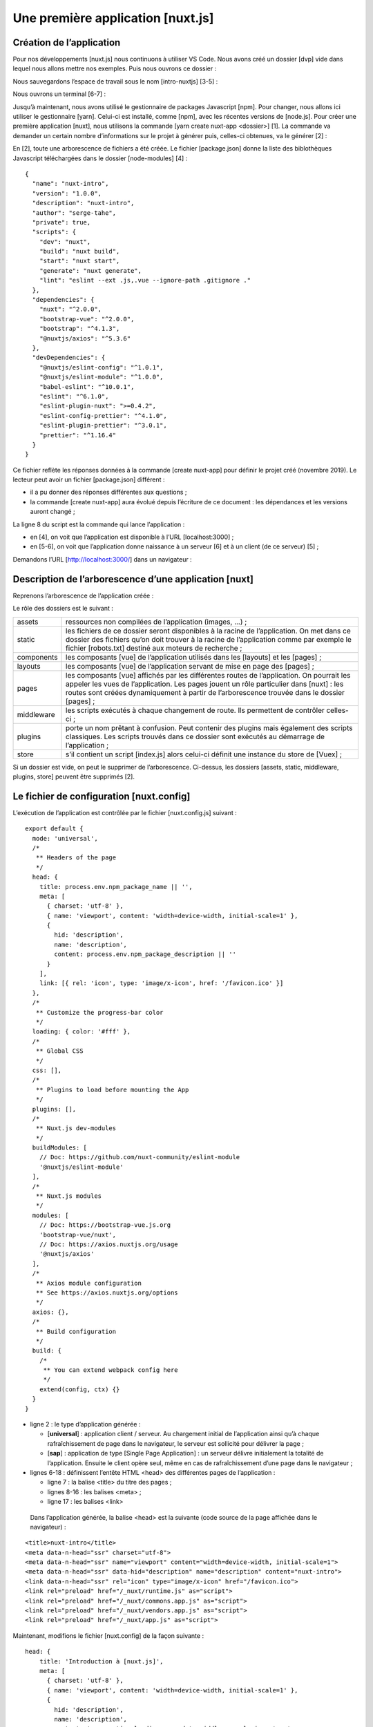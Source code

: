 Une première application [nuxt.js]
==================================

Création de l’application
-------------------------

Pour nos développements [nuxt.js] nous continuons à utiliser VS Code.
Nous avons créé un dossier [dvp] vide dans lequel nous allons mettre nos
exemples. Puis nous ouvrons ce dossier :

|image0|

Nous sauvegardons l’espace de travail sous le nom [intro-nuxtjs] [3-5] :

|image1|

Nous ouvrons un terminal [6-7] :

|image2|

Jusqu’à maintenant, nous avons utilisé le gestionnaire de packages
Javascript [npm]. Pour changer, nous allons ici utiliser le gestionnaire
[yarn]. Celui-ci est installé, comme [npm], avec les récentes versions
de [node.js]. Pour créer une première application [nuxt], nous utilisons
la commande [yarn create nuxt-app <dossier>] [1]. La commande va
demander un certain nombre d’informations sur le projet à générer puis,
celles-ci obtenues, va le générer [2] :

|image3|

En [2], toute une arborescence de fichiers a été créée. Le fichier
[package.json] donne la liste des biblothèques Javascript téléchargées
dans le dossier [node-modules] [4] :

::

   {
     "name": "nuxt-intro",
     "version": "1.0.0",
     "description": "nuxt-intro",
     "author": "serge-tahe",
     "private": true,
     "scripts": {
       "dev": "nuxt",
       "build": "nuxt build",
       "start": "nuxt start",
       "generate": "nuxt generate",
       "lint": "eslint --ext .js,.vue --ignore-path .gitignore ."
     },
     "dependencies": {
       "nuxt": "^2.0.0",
       "bootstrap-vue": "^2.0.0",
       "bootstrap": "^4.1.3",
       "@nuxtjs/axios": "^5.3.6"
     },
     "devDependencies": {
       "@nuxtjs/eslint-config": "^1.0.1",
       "@nuxtjs/eslint-module": "^1.0.0",
       "babel-eslint": "^10.0.1",
       "eslint": "^6.1.0",
       "eslint-plugin-nuxt": ">=0.4.2",
       "eslint-config-prettier": "^4.1.0",
       "eslint-plugin-prettier": "^3.0.1",
       "prettier": "^1.16.4"
     }
   }

Ce fichier reflète les réponses données à la commande [create nuxt-app]
pour définir le projet créé (novembre 2019). Le lecteur peut avoir un
fichier [package.json] différent :

-  il a pu donner des réponses différentes aux questions ;

-  la commande [create nuxt-app] aura évolué depuis l’écriture de ce
   document : les dépendances et les versions auront changé ;

La ligne 8 du script est la commande qui lance l’application :

|image4|

-  en [4], on voit que l’application est disponible à l’URL
   [localhost:3000] ;

-  en [5-6], on voit que l’application donne naissance à un serveur [6]
   et à un client (de ce serveur) [5] ;

Demandons l’URL [http://localhost:3000/] dans un navigateur :

|image5|

Description de l’arborescence d’une application [nuxt]
------------------------------------------------------

Reprenons l’arborescence de l’application créée :

|image6|

Le rôle des dossiers est le suivant :

+------------+--------------------------------------------------------+
| assets     | ressources non compilées de l’application (images,     |
|            | ...) ;                                                 |
+------------+--------------------------------------------------------+
| static     | les fichiers de ce dossier seront disponibles à la     |
|            | racine de l’application. On met dans ce dossier des    |
|            | fichiers qu’on doit trouver à la racine de             |
|            | l’application comme par exemple le fichier             |
|            | [robots.txt] destiné aux moteurs de recherche ;        |
+------------+--------------------------------------------------------+
| components | les composants [vue] de l’application utilisés dans    |
|            | les [layouts] et les [pages] ;                         |
+------------+--------------------------------------------------------+
| layouts    | les composants [vue] de l’application servant de mise  |
|            | en page des [pages] ;                                  |
+------------+--------------------------------------------------------+
| pages      | les composants [vue] affichés par les différentes      |
|            | routes de l’application. On pourrait les appeler les   |
|            | vues de l’application. Les pages jouent un rôle        |
|            | particulier dans [nuxt] : les routes sont créées       |
|            | dynamiquement à partir de l’arborescence trouvée dans  |
|            | le dossier [pages] ;                                   |
+------------+--------------------------------------------------------+
| middleware | les scripts exécutés à chaque changement de route. Ils |
|            | permettent de contrôler celles-ci ;                    |
+------------+--------------------------------------------------------+
| plugins    | porte un nom prêtant à confusion. Peut contenir des    |
|            | plugins mais également des scripts classiques. Les     |
|            | scripts trouvés dans ce dossier sont exécutés au       |
|            | démarrage de l’application ;                           |
+------------+--------------------------------------------------------+
| store      | s’il contient un script [index.js] alors celui-ci      |
|            | définit une instance du store de [Vuex] ;              |
+------------+--------------------------------------------------------+

Si un dossier est vide, on peut le supprimer de l’arborescence.
Ci-dessus, les dossiers [assets, static, middleware, plugins, store]
peuvent être supprimés [2].

Le fichier de configuration [nuxt.config]
-----------------------------------------

L’exécution de l’application est contrôlée par le fichier
[nuxt.config.js] suivant :

::

   export default {
     mode: 'universal',
     /*
      ** Headers of the page
      */
     head: {
       title: process.env.npm_package_name || '',
       meta: [
         { charset: 'utf-8' },
         { name: 'viewport', content: 'width=device-width, initial-scale=1' },
         {
           hid: 'description',
           name: 'description',
           content: process.env.npm_package_description || ''
         }
       ],
       link: [{ rel: 'icon', type: 'image/x-icon', href: '/favicon.ico' }]
     },
     /*
      ** Customize the progress-bar color
      */
     loading: { color: '#fff' },
     /*
      ** Global CSS
      */
     css: [],
     /*
      ** Plugins to load before mounting the App
      */
     plugins: [],
     /*
      ** Nuxt.js dev-modules
      */
     buildModules: [
       // Doc: https://github.com/nuxt-community/eslint-module
       '@nuxtjs/eslint-module'
     ],
     /*
      ** Nuxt.js modules
      */
     modules: [
       // Doc: https://bootstrap-vue.js.org
       'bootstrap-vue/nuxt',
       // Doc: https://axios.nuxtjs.org/usage
       '@nuxtjs/axios'
     ],
     /*
      ** Axios module configuration
      ** See https://axios.nuxtjs.org/options
      */
     axios: {},
     /*
      ** Build configuration
      */
     build: {
       /*
        ** You can extend webpack config here
        */
       extend(config, ctx) {}
     }
   }

-  ligne 2 : le type d’application générée :

   -  [**universal**] : application client / serveur. Au chargement
      initial de l’application ainsi qu’à chaque rafraîchissement de
      page dans le navigateur, le serveur est sollicité pour délivrer la
      page ;

   -  [**sap**] : application de type [Single Page Application] : un
      serveur délivre initialement la totalité de l’application. Ensuite
      le client opère seul, même en cas de rafraîchissement d’une page
      dans le navigateur ;

-  lignes 6-18 : définissent l’entête HTML <head> des différentes pages
   de l’application :

   -  ligne 7 : la balise <title> du titre des pages ;

   -  lignes 8-16 : les balises <meta> ;

   -  ligne 17 : les balises <link>

..

   Dans l’application générée, la balise <head> est la suivante (code
   source de la page affichée dans le navigateur) :

::

   <title>nuxt-intro</title>
   <meta data-n-head="ssr" charset="utf-8">
   <meta data-n-head="ssr" name="viewport" content="width=device-width, initial-scale=1">
   <meta data-n-head="ssr" data-hid="description" name="description" content="nuxt-intro">
   <link data-n-head="ssr" rel="icon" type="image/x-icon" href="/favicon.ico">
   <link rel="preload" href="/_nuxt/runtime.js" as="script">
   <link rel="preload" href="/_nuxt/commons.app.js" as="script">
   <link rel="preload" href="/_nuxt/vendors.app.js" as="script">
   <link rel="preload" href="/_nuxt/app.js" as="script">

Maintenant, modifions le fichier [nuxt.config] de la façon suivante :

::

   head: {
       title: 'Introduction à [nuxt.js]',
       meta: [
         { charset: 'utf-8' },
         { name: 'viewport', content: 'width=device-width, initial-scale=1' },
         {
           hid: 'description',
           name: 'description',
           content: 'ssr routing loading asyncdata middleware plugins store'
         }
       ],
       link: [{ rel: 'icon', type: 'image/x-icon', href: '/favicon.ico' }]
   },

Lorsque nous réexécutons l’application, la balise <head> est devenue la
suivante (code source de la page affichée dans le navigateur) :

::

     <head >
       <title>Introduction à [nuxt.js]</title>
       <meta data-n-head="ssr" charset="utf-8">
       <meta data-n-head="ssr" name="viewport" content="width=device-width, initial-scale=1">
       <meta data-n-head="ssr" data-hid="description" name="description" content="ssr routing loading asyncdata middleware plugins store">
       <link data-n-head="ssr" rel="icon" type="image/x-icon" href="/favicon.ico">
       <link rel="preload" href="/_nuxt/runtime.js" as="script">
       <link rel="preload" href="/_nuxt/commons.app.js" as="script">
       <link rel="preload" href="/_nuxt/vendors.app.js" as="script">
   <link rel="preload" href="/_nuxt/app.js" as="script">

Revenons au fichier [nuxt.config] :

::

   export default {
     mode: 'universal',
     /*
      ** Headers of the page
      */
     head: {
       ...
     },
     /*
      ** Customize the progress-bar color
      */
     loading: { color: '#fff' },
     /*
      ** Global CSS
      */
     css: [],
     /*
      ** Plugins to load before mounting the App
      */
     plugins: [],
     /*
      ** Nuxt.js dev-modules
      */
     buildModules: [
       // Doc: https://github.com/nuxt-community/eslint-module
       '@nuxtjs/eslint-module'
     ],
     /*
      ** Nuxt.js modules
      */
     modules: [
       // Doc: https://bootstrap-vue.js.org
       'bootstrap-vue/nuxt',
       // Doc: https://axios.nuxtjs.org/usage
       '@nuxtjs/axios'
     ],
     /*
      ** Axios module configuration
      ** See https://axios.nuxtjs.org/options
      */
     axios: {},
     /*
      ** Build configuration
      */
     build: {
       /*
        ** You can extend webpack config here
        */
       extend(config, ctx) {}
     }
   }

-  ligne 12 : entre chaque route du client [nuxt], une barre de
   chargement (loading) apparaît si le changement de route prend un peu
   de temps. La propriété [loading] permet de paramétrer cette barre de
   chargement, ici la couleur de la barre ;

-  ligne 16 : les fichiers [css] globaux. Ils seront automatiquement
   inclus dans toutes les pages de l’application ;

-  lignes 24-27 : les modules Javascript nécessaires à la compilation
   (build) de l’application ;

-  lignes 31-36 : les modules Javascript utilisés par l’application ;

-  ligne 41 : paramétrage de la bibliothèque [axios] lorsque celle-ci a
   été sélectionnée par l’utilisateur pour les dialogues HTTP avec des
   serveurs tiers ;

-  lignes 45-50 : paramétrage de la compilation (build) du projet ;

On peut ajouter d’autres clés au fichier de configuration. On peut
notamment paramétrer le port de service (3000 par défaut) et la racine
du projet (par défaut, le dossier racine du projet). C’est ce que nlous
faisons maintenant en ajoutant les clés suivantes :

::

   // répertoire du code source
     srcDir: '.',
     router: {
       // URL racine des pages de l’application
       base: '/nuxt-intro/'
     },
     // serveur
     server: {
       // port de service - par défaut 3000
       port: 81,
       // adresses réseau écoutées - par défaut localhost=127.0.0.1
       host: '0.0.0.0'
     }

-  ligne 2 : où trouver le code source du projet. On le trouve ici dans
   le dossier courant, ç-à-d au même niveau que le fichier
   [nuxt.config.js]. C’est la valeur par défaut ;

-  lignes 8-13 : configurent le serveur (il ne faut pas oublier qu’une
   application [nuxt] de type [universal] est installée à la fois sur un
   serveur et un navigateur client de ce serveur) ;

-  ligne 10 : les pages de l’application seront délivrées sur le port 81
   du serveur ;

-  ligne 12 : par défaut [localhost] (adresse réseau 127.0.0.1). Une
   machine peut avoir plusieurs adresses réseau si elle appartient à
   plusieurs réseaux. L’adresse 0.0.0.0 indique que le serveur web
   écoute toutes les adresses réseau de la machine ;

-  lignes 3-6 : configurent le routeur de l’applicatio [nuxt] ;

-  ligne 5 : les pages de l’application seront disponibles à l’URL
   [http://localhost:81/nuxt-intro/];

Ajoutons ces lignes au fichier [nuxt.config.js] puis exécutons le projet
(script npm dev). Le résultat est le suivant :

|image7|

-  en [1], l’adresse de la machine sur un réseau public ;

-  en [2], le port de service ;

-  en [3], l’URL racine de l’application ;

   1. .. rubric:: Le dossier [layouts]
         :name: le-dossier-layouts

|image8|

Le dossier [layouts] est destiné aux composants de mise en page. Par
défaut, c’est le composant nommé [default.vue] qui est utilisé. Dans ce
projet, celui-ci est le suivant :

::

   <template>
     <div>
       <nuxt />
     </div>
   </template>

   <style>
   html {
     font-family: 'Source Sans Pro', -apple-system, BlinkMacSystemFont, 'Segoe UI',
       Roboto, 'Helvetica Neue', Arial, sans-serif;
     font-size: 16px;
     word-spacing: 1px;
     -ms-text-size-adjust: 100%;
     -webkit-text-size-adjust: 100%;
     -moz-osx-font-smoothing: grayscale;
     -webkit-font-smoothing: antialiased;
     box-sizing: border-box;
   }

   *,
   *:before,
   *:after {
     box-sizing: border-box;
     margin: 0;
   }

   .button--green {
     display: inline-block;
     border-radius: 4px;
     border: 1px solid #3b8070;
     color: #3b8070;
     text-decoration: none;
     padding: 10px 30px;
   }

   .button--green:hover {
     color: #fff;
     background-color: #3b8070;
   }

   .button--grey {
     display: inline-block;
     border-radius: 4px;
     border: 1px solid #35495e;
     color: #35495e;
     text-decoration: none;
     padding: 10px 30px;
     margin-left: 15px;
   }

   .button--grey:hover {
     color: #fff;
     background-color: #35495e;
   }
   </style>

**Commentaires**

-  lignes 1-5 : le [template] du composant ;

-  ligne 3 : la balise <**nuxt** /> désigne la page courante du
   routage ;

-  lignes 7-55 : le style embarqué par le composant de mise en page.
   Comme celui-ci contient la page courante du routage, ce style va
   s’appliquer à toutes les pages routées de l’application ;

On voit que le but premier de la page [default.vue] est ici d’appliquer
un style aux pages routées.

Le dossier [pages]
------------------

|image9|

Le dossier [pages] contient les vues routées, celles que voit
l’utilisateur. La page [index.vue] est la page d’accueil de
l’application. Avec [nuxt.js], il n’y a pas de fichier de routage. Les
routes sont déterminées à partir de la structure du dossier [pages]. Ici
la présence d’un fichier [index.vue] va automatiquement crééer une route
appelée [index] et de chemin [/index] ramené à [/] puisqu’il s’agit de
la page d’accueil. Ainsi la route suivante est créée :

::

   		{ name : ‘index’, path : ‘/’}

Le fichier [index.vue] est ici le suivant :

::

   <template>
     <div class="container">
       <div>
         <logo />
         <h1 class="title">
           nuxt-intro
         </h1>
         <h2 class="subtitle">
           nuxt-intro
         </h2>
         <div class="links">
           <a href="https://nuxtjs.org/" target="_blank" class="button--green">
             Documentation
           </a>
           <a
             href="https://github.com/nuxt/nuxt.js"
             target="_blank"
             class="button--grey"
           >
             GitHub
           </a>
         </div>
       </div>
     </div>
   </template>

   <script>
   import Logo from '~/components/Logo.vue'

   export default {
     components: {
       Logo
     }
   }
   </script>

   <style>
   .container {
     margin: 0 auto;
     min-height: 100vh;
     display: flex;
     justify-content: center;
     align-items: center;
     text-align: center;
   }

   .title {
     font-family: 'Quicksand', 'Source Sans Pro', -apple-system, BlinkMacSystemFont,
       'Segoe UI', Roboto, 'Helvetica Neue', Arial, sans-serif;
     display: block;
     font-weight: 300;
     font-size: 100px;
     color: #35495e;
     letter-spacing: 1px;
   }

   .subtitle {
     font-weight: 300;
     font-size: 42px;
     color: #526488;
     word-spacing: 5px;
     padding-bottom: 15px;
   }

   .links {
     padding-top: 15px;
   }
   </style>

Le [template] des lignes 1-25 affichent la vue suivante :

|image10|

L’image [1] est générée par la ligne 4 du [template]. On voit donc que
la page utilise un composant appelé [logo]. Celui-ci est défini aux
lignes 27-35 du script de la page. Ligne 28, la notation [~] désigne la
racine du projet.

Le composant [Logo]
-------------------

|image11|

Le composant [Logo.vue] est le suivant :

::

   <template>
     <div class="VueToNuxtLogo">
       <div class="Triangle Triangle--two" />
       <div class="Triangle Triangle--one" />
       <div class="Triangle Triangle--three" />
       <div class="Triangle Triangle--four" />
     </div>
   </template>

   <style>
   .VueToNuxtLogo {
     display: inline-block;
     animation: turn 2s linear forwards 1s;
     transform: rotateX(180deg);
     position: relative;
     overflow: hidden;
     height: 180px;
     width: 245px;
   }

   .Triangle {
     position: absolute;
     top: 0;
     left: 0;
     width: 0;
     height: 0;
   }

   .Triangle--one {
     border-left: 105px solid transparent;
     border-right: 105px solid transparent;
     border-bottom: 180px solid #41b883;
   }

   .Triangle--two {
     top: 30px;
     left: 35px;
     animation: goright 0.5s linear forwards 3.5s;
     border-left: 87.5px solid transparent;
     border-right: 87.5px solid transparent;
     border-bottom: 150px solid #3b8070;
   }

   .Triangle--three {
     top: 60px;
     left: 35px;
     animation: goright 0.5s linear forwards 3.5s;
     border-left: 70px solid transparent;
     border-right: 70px solid transparent;
     border-bottom: 120px solid #35495e;
   }

   .Triangle--four {
     top: 120px;
     left: 70px;
     animation: godown 0.5s linear forwards 3s;
     border-left: 35px solid transparent;
     border-right: 35px solid transparent;
     border-bottom: 60px solid #fff;
   }

   @keyframes turn {
     100% {
       transform: rotateX(0deg);
     }
   }

   @keyframes godown {
     100% {
       top: 180px;
     }
   }

   @keyframes goright {
     100% {
       left: 70px;
     }
   }
   </style>

Ce composant est essentiellement constitué de styles et d’animations
pour créer une image animée.

Vue DevTools
------------

[Vue DevTools] est l’extension de navigateur qui permet d’inspecter les
objets [nuxt.js] et [vue.js] dans le navigateur. Nous l’avons déjà
utilisée dans le chapitre sur [vue.js]. Examinons ce que cet outil
trouve lorsque la page d’accueil de notre application est affichée :

|image12|

-  en [1], le composant [PagesIndex] désigne la page [pages/index.vue] ;

-  on voit en [2] que ce composant a une propriété [$route] qui est la
   route qui a amené à la page [index] ;

Comme simple exercice, affichons cette route dans la console.

Modification de la page d’accueil
---------------------------------

Nous allons modifier le fichier [index.vue]. Dans notre installation du
projet, nous avons installé deux dépendances :

-  [eslint] : qui vérifie la syntaxe des fichiers Javascript et des
   composants Vue. Si l’extension [ESLint] de VSCode a été installée,
   cette syntaxe est vérifiée lors de la frappe des textes et les
   erreurs sont immédiatement signalées ;

-  [prettier] : qui formate les codes Javascript d’une façon standard ;

Ces dépendances sont inscrites dans le fichier [package.json] :

::

   "devDependencies": {
       "@nuxtjs/eslint-config": "^1.0.1",
       "@nuxtjs/eslint-module": "^1.0.0",
       "babel-eslint": "^10.0.1",
       "eslint": "^6.1.0",
       "eslint-config-prettier": "^4.1.0",
       "eslint-plugin-nuxt": ">=0.4.2",
       "eslint-plugin-prettier": "^3.0.1",
       "prettier": "^1.16.4"
   }

J’ai pu remarquer (nov 2019) qu’avec l’installation faite par la
commande [yarn create nuxt-app], les outils [eslint, prettier] ne
fonctionnent pas lors de la frappe des textes. Les erreurs ne sont
signalées qu’à la compilation. Après quelques recherches, j’ai trouvé
une configuration qui marche :

|image13|

On installe à la racine du projet, un dossier [.vscode] avec dedans le
fichier [settings.json] suivant :

::

   {
     "eslint.validate": [
       {
         "language": "vue",
         "autoFix": true
       },
       {
         "language": "javascript",
         "autoFix": true
       }
     ],
     "eslint.autoFixOnSave": true,
     "editor.formatOnSave": false
   }

-  lignes 2-11 : indiquent que lorsque [eslint] valide les fichiers .vue
   et .js il doit corriger les erreurs qu’il peut corriger ;

-  ligne 12 : lorsqu’un fichier est sauvegardé, [eslint] doit corriger
   les erreurs qu’il peut corriger ;

-  ligne 13 : inhibe le formatage fait par défaut dans VSCode lors d’une
   sauvegarde. C’est [prettier] qui le fera ;

Avec cette configuration :

-  les erreurs de syntaxe ou de formatage sont signalées dès la frappe
   des textes ;

-  les erreurs de formatage sont automatiquement corrigées lors de la
   sauvegarde du fichier ;

La bibliothèque [prettier] est configurée par le fichier [.prettierrc] :

|image14|

Ce fichier est par défaut le suivant :

::

   {
     "semi": false,
     "arrowParens": "always",
     "singleQuote": true
   }

-  ligne 1 : pas de ; à la fin des instructions ;

-  ligne 2 : si une fonction ‘flèche’ (arrow) a un unique paramètre,
   celui-ci est entouré de parenthèses ;

-  ligne 3 : les chaînes de caractères sont entourées d’apostrophes (pas
   de guillemets) ;

Nous ajoutons les deux règles suivantes :

::

   {
     "semi": false,
     "arrowParens": "always",
     "singleQuote": true,
     "printWidth": 120,
     "endOfLine": "auto"
   }

-  ligne 5 : la ligne de code peut faire jusqu’à 120 caractères ;

-  ligne 6 : la marque de fin de ligne peut être indifféremment CRLF
   (windows) ou LF (unix) ;

Enfin, le fichier [package.json] est modifié de la façon suivante :

::

   "scripts": {
       "dev": "nuxt",
       "build": "nuxt build",
       "start": "nuxt start",
       "generate": "nuxt generate",
       "lint": "eslint --ext .js,.vue --ignore-path .gitignore .",
       "lintfix": "eslint --fix --ext .js,.vue --ignore-path .gitignore ."
   },

-  ligne 7 : nous ajoutons la commande [lintfix] qui est identique à la
   commande [lint] de la ligne 6 si ce n’est qu’elle a en plus le
   paramètre [--fix]. La commande [lint] vérifie la syntaxe et le format
   de tous les fichiers du projet et signale toute erreur. [lintfix]
   fera la même chose si ce n’est que les problèmes de formatage qui
   peuvent être corrigés le seront automatiquement. [lintfix] sera la
   commande à utiliser si la compilation échoue à cause de problèmes de
   formatage de fichiers ;

Ceci fait, nous modifions le fichier [index.vue] de la façon suivante :

|image15|

::

   <script>
   /* eslint-disable no-console */
   import Logo from '~/components/Logo.vue'

   export default {
     components: {
       Logo
     },
     // cycle de vie
     created() {
       console.log('created, route=', this.$route)
     }
   }
   </script>

-  lignes 10-12 : on ajoute la fonction [created] qui est
   automatiquement exécutée lorsque le composant a été créé ;

-  ligne 11 : on affiche la route courante ;

-  ligne 2 : un commentaire destiné à [eslint]. Sans ce commentaire,
   [eslint] signale une erreur ligne 11 : il ne veut pas d’instructions
   [console] dans les fonctions du cycle de vie. [eslint] est
   configurable. Nous allons garder sa configuration par défaut et nous
   utiliserons des commentaires tels que celui de la ligne 2 pour
   désactiver une règle précise de [eslint]. Nous utiliserons deux types
   de commentaires :

   -  /\* désactivation règle [eslint] \*/ : désactivation d’une règle
      pour tout le fichier ;

   -  // désactivation règle [eslint] : désactivation d’une règle pour
      la ligne qui suit ;

Lors de la frappe, les erreurs sont signalées et une fonction [Quick
Fix] disponible :

|image16|

On exécute le projet :

|image17|

-  en [1], l’onglet [Vue] des outils de développement du navigateur
   (F12) ;

-  en [2] et [3], l’affichage de la route ;

Pourquoi deux affichages et non un seul ?

Une application [nuxt] se décompose de deux éléments, un serveur et un
client :

1. le serveur fournit les pages de l’application au démarrage de
   celle-ci et puis à chaque fois qu’une page est rafraîchie dans le
   navigateur (F5) ou bien que l’utilisateur tape une URL de
   l’application à la main ;

2. chaque page fournie par le navigateur contient la page demandée ainsi
   que le code Javascript de toute l’application qui est ensuite
   exécutée sur le navigateur. C’est le client. Tant qu’il n’y a pas
   rafraîchissement de page sur le navigateur, l’application fonctionne
   comme une application Vue classique en mode [sap] (Single Page
   Application). Dès que l’utilisateur provoque manuellement un
   rafraîchissement de page, celle-ci est demandée au serveur et on
   retourne à la phase 1 précédente.

Ce qu’il faut comprendre, c’est que ce sont les **mêmes pages** du
dossier [pages] qui sont fournies par le serveur ou le client. Pour
cette raison, les concepteurs de [nuxt] appellent ce type de pages, des
pages **isomorphiques**. Les mêmes pages [.vue] peuvent être
interprétées à la fois par le client et le serveur. Prenons l’exemple de
la page [index] :

::

   <template>
     <div class="container">
       <div>
         <logo />
         <h1 class="title">
           nuxt-intro
         </h1>
         <h2 class="subtitle">
           nuxt-intro
         </h2>
         <div class="links">
           <a href="https://nuxtjs.org/" target="_blank" class="button--green">
             Documentation
           </a>
           <a
             href="https://github.com/nuxt/nuxt.js"
             target="_blank"
             class="button--grey"
           >
             GitHub
           </a>
         </div>
       </div>
     </div>
   </template>

   <script>
   /* eslint-disable no-console */
   import Logo from '~/components/Logo.vue'

   export default {
     components: {
       Logo
     },
     // cycle de vie
     created() {
       console.log('created, route=', this.$route)
     }
   }
   </script>

Comme c’est la page d’accueil, au démarrage de l’application elle est
servie par le serveur. La page sur le serveur a également un cycle de
vie, le même que celle d’une page [Vue] classique sauf pour les
fonctions [beforeMount, monted] qui n’existent pas côté serveur. La
fonction [created] est elle exécutée ce qui explique le 1\ :sup:`er`
log. Cela signifie au passage que le serveur est capable d’exécuter des
scripts Javascript. Ici et en général, ce serveur est un serveur
[node.js]. Une fois la page créée sur le serveur, elle arrive sur le
navigateur où elle subit de nouveau le cycle de vie. La fonction
[created] est exécutée une seconde fois, ce qui donne le 2ième log.

L’architecture d’une application [nuxt] pourrait être la suivante :

|image18|

-  [1] : le navigateur qui héberge l’application [nuxt] lorsque celle-ci
   a été chargée sur le navigateur. C’est ce qu’on a appelé le client
   [nuxt] ;

-  [3] : le serveur qui héberge initialement l’application [nuxt].
   Celle-ci est chargée sur le navigateur [1] au démarrage de
   l’application et à chaque fois que l’utilisateur rafraîchit la page
   courante du navigateur ou tape à la main une URL de l’application.
   C’est là que se situe la différence de fonctionnement avec une
   application Vue classique. Avec celle-ci, une fois chargée sur le
   navigateur, le serveur n’était plus jamais sollicité par la suite.
   Une autre différence importante qu’on n’a pas pu voir pour l’instant
   est que le serveur d’une application Vue est un serveur statique,
   incapable d’interpréter les pages [.vue], alors que celui d’une
   application Nuxt de type [universal] est un serveur Javascript. Avant
   d’envoyer une page au navigateur, le serveur peut exécuter des
   scripts et aller par exemple chercher des données sur le serveur
   [2] ;

-  [2] : est le serveur qui fournit des données soit au client [nuxt]
   [1], soit au serveur [nuxt] [3] ;

On peut dans le schéma ci-dessus distinguer trois sous-systèmes client /
serveur :

-  [1, 3] : héberge l’application [nuxt]. [3] la fournit au démarrage de
   l’application avec la page d’accueil et à chaque fois que
   l’utilisateur demande une page manuellement. [1] héberge
   l’application [nuxt] reçue de [3] qui fonctionne alos en mode [SAP]
   tant que les pages ne sont pas demandées manuellement à [3] ;

-  [1, 2] : en mode [SAP], le client [nuxt] récupère des données
   externes auprès d’un ou plusieurs serveurs ;

-  [3, 2] : lors de la génération de la page demandée par l’utilisateur,
   le serveur [3] peut lui aussi récupérer des données externes auprès
   d’un ou plusieurs serveurs ;

C’est donc le serveur [3] qui distingue une application [nuxt] d’une
application [vue]. Ce serveur est sollicité à chaque fois que
l’utilisateur demande une page manuellement. Il traite les mêmes pages
[.vue] que le client [vue] [1]. C’est un serveur Javascript capable
d’exécuter les scripts présents dans la page. Cela peut modifier par
exemple la façon de générer la page d’accueil avec des données
externes : là où une application [vue] obtient celles-ci forcément à
partir du client [1], ici elles peuvent être obtenues par le serveur [3]
avant que la page ne soit envoyée au client. La page d’accueil devient
ainsi signifiante et peut contribuer à améliorer le SEO de
l’application.

**Note** : en mode développement les trois entités [1, 2, 3] sont
souvent sur la même machine. Ce sera le cas ici pour tous nos exemples.

Déplacement du code source de l’application dans un dossier séparé
------------------------------------------------------------------

Par la suite, nous allons créer diverses applications [nuxt] dans le
même dossier [dvp]. En effet, le dossier des dépendances [node_modules]
généré pour chaque projet [nuxt] peut faire plusieurs centaines de
méga-octets. On va créer divers dossiers [nuxt-00, nuxt-01, ...] dans le
dossier [dvp] pour contenir le code source des exemples à tester. Puis
nous utiliserons le fichier de configuration [nuxt-config.js] pour
indiquer où se trouve le code source du projet [dvp] qui restera
l’unique projet [nuxt] de ce tutoriel.

Nous déplaçons le code source de l’application générée initialement par
la commande [yarn create nuxt-app] dans un dossier [nuxt-00] :

|image19|

-  en [2], on a déplacé les dossiers [components, layouts, pages] dans
   un dossier [nuxt-00] ;

-  en [3], il nous faut modifier le fichier [nuxt.config.js] ;

Nous modifions le le fichier [nuxt.config.js] de la façon suivante :

::

   export default {
     mode: 'universal',
     /*
      ** Headers of the page
      */
     ...
     /*
      ** Build configuration
      */
     build: {
       /*
        ** You can extend webpack config here
        */
       extend(config, ctx) {}
     },
     // répertoire du code source
     srcDir: 'nuxt-00',
     // routeur
     router: {
       // racine des URL de l'application
       base: '/nuxt-00/'
     },
     // serveur
     server: {
       // port de service, 3000 par défaut
       port: 81,
       // adresses réseau écoutées, par défaut localhost : 127.0.0.1
       // 0.0.0.0 = toutes les adresses réseau de la machine
       host: '0.0.0.0'
     }
   }

Le fichier est modifié en deux points :

-  ligne 17 : on indique que le code source du projet [dvp] est à
   trouver dans le dossier [nuxt-00] ;

-  ligne 21 : on indique que l’URL racine de l’application est désormais
   [/nuxt-00/]. Ce changement n’était pas obligatoire. On pourrait ne
   pas mettre cette propriété et la racine des URL serait alors [/].
   Ici, cela nous permettra de nous souvenir que le code source exécuté
   est celui du dossier [nuxt-00] ;

Ceci fait, le projet [dvp] est exécuté comme précédemment :

|image20|

Déploiement de l’application [nuxt-00]
--------------------------------------

Nous allons exécuter l’application [nuxt-00] dans un environnement autre
que l’environnement intégré de VSCode.

Tout d’abord nous compilons l’application :

|image21|

-  en [3], le résultat de la compilation du client. Sera exécuté par le
   navigateur ;

-  en [4], le résultat de la compilation du serveur. Sera exécuté par le
   serveur [node.js] ;

Le résultat de la compilation est placé dans le dossier [.nuxt] :

|image22|

Nous copions les dossiers [.nuxt, node_modules] et les fichiers
[package.json, nuxt.config.js] dans un dossier séparé :

|image23|

Le fichier [package.json] est simplifié de la façon suivante :

::

   {
     "scripts": {
       "start": "nuxt start"
     }
   }

-  on ne garde que le script [start] qui permet d’exécuter la version
   compilée du projet ;

Le fichier [nuxt.config.js] est simplifié de la façon suivante :

::

   export default {
     // routeur
     router: {
       // racine des URL de l'application
       base: '/nuxt-00/'
     },
     // serveur
     server: {
       // port de service, 3000 par défaut
       port: 81,
       // adresses réseau écoutées, par défaut localhost : 127.0.0.1
       // 0.0.0.0 = toutes les adresses réseau de la machine
       host: '0.0.0.0'
     }
   }

-  ligne 5 : on fixe l’URL de base de l’application compilée ;

-  lignes 8-14 : on définit le port de service et les adresses réseau
   écoutées ;

Ceci fait, on ouvre un terminal Laragon et on se positionne dans le
dossier contenant la version compilée du projet. On peut ouvrir tout
type de terminal mais il faut que l’exécutable [npm] soit dans le PATH
du terminal. C’est le cas pour le terminal Laragon.

Ceci fait, on tape la commande [npm run start] :

|image24|

En [3], on voit qu’un serveur a été lancé et qu’il écoute à l’URL
[http://192.168.1.128:81/nuxt-00/]. Maintenant demandons cette URL avec
un navigateur [4]. On a bien la même chose qu’auparavant. Côté terminal,
des logs ont été écrits [5]. C’est le log placé dans la méthode
[created] de la page [index.vue] qui a été exécutée par le serveur
[node.js].

|image25|

Côté navigateur [6], on retrouve également le log de la méthode
[created] de la page [index.vue] mais exécutée cette fois par le client.

Mise en place d’un serveur sécurisé
-----------------------------------

Ci-dessus, l’URL de l’application est
[**http**://192.168.1.128/nuxt-00/]. On voudrait qu’elle soit
[**https**://192.168.1.128/nuxt-00/]. Il nous faut donc construire un
serveur sécurisé. Nous montrons comment procéder.

**Note** : la méthode a été tirée de l’article
[https://stackoverflow.com/questions/56966137/how-to-run-nuxt-npm-run-dev-with-https-in-localhost].

Tout d’abord nous créons une clé privée et une clé publique avec
[openssl]. [openssl] est normalement installé en même temps que le
serveur Laragon. Du coup, cette commande est disponible dans tout
terminal Laragon. Ouvrons donc un terminal Laragon et positionnons-nous
sur le dossier de l’application déployée :

|image26|

|image27|

-  en [2], on tape la commande [openssl genrsa 2048 > server.key] ;

-  en [3], un fichier [server.key] est créé ;

-  en [4], on tape la commande [openssl req -new -x509 -nodes -sha256
   -days 365 -key server.key -out server.crt] ;

-  en [5], un fichier [server.crt] est créé ;

Ces deux fichiers constituent un certificat autosigné. La plupart des
navigateurs ne les acceptent qu’après approbation de l’utilisateur ayant
demandé la page.

Les fichiers [server.key, server.crt] doivent être maintenant utilisés
par l’application web. Pour cela le fichier [nuxt.config.js] doit être
modifié de la façon suivante :

::

   import path from 'path'
   import fs from 'fs'

   export default {
     // routeur
     router: {
       // racine des URL de l'application
       base: '/nuxt-00/'
     },
     // serveur
     server: {
       // port de service, 3000 par défaut
       port: 81,
       // adresses réseau écoutées, par défaut localhost : 127.0.0.1
       // 0.0.0.0 = toutes les adresses réseau de la machine
       host: '0.0.0.0',
       // certificat autosigné
       https: {
         key: fs.readFileSync(path.resolve(__dirname, 'server.key')),
         cert: fs.readFileSync(path.resolve(__dirname, 'server.crt'))
       }
     }
   }

Ce sont les lignes 18-21 qui mettent en place le protocole [https].

Maintenant réexécutons l’application :

|image28|

Fin du premier exemple
----------------------

Le premier exemple est désormais terminé. Il nous a appris beaucoup de
concepts de [nuxt]. Nous allons maintenant développer d’autres exemples
que nous placerons dans des dossiers [nuxt-01, nuxt-02, ...]. Comme ces
exemples utiliseront un fichier [nuxt.config.js] différent, nous
sauvegarderons dans chacun de ces dossiers, le fichier [nuxt.config.js]
qui a servi à les exécuter :

|image29|

.. |image0| image:: ./chap-03/media/image1.png
   :width: 6.23189in
   :height: 1.45709in
.. |image1| image:: ./chap-03/media/image2.png
   :width: 6.7874in
   :height: 1.95276in
.. |image2| image:: ./chap-03/media/image3.png
   :width: 7.05472in
   :height: 0.97638in
.. |image3| image:: ./chap-03/media/image4.png
   :width: 6.42165in
   :height: 3.4689in
.. |image4| image:: ./chap-03/media/image5.png
   :width: 6.40157in
   :height: 3.1374in
.. |image5| image:: ./chap-03/media/image6.png
   :width: 2.48071in
   :height: 3.01181in
.. |image6| image:: ./chap-03/media/image7.png
   :width: 5.20827in
   :height: 4.0311in
.. |image7| image:: ./chap-03/media/image8.png
   :width: 1.9689in
   :height: 1.9689in
.. |image8| image:: ./chap-03/media/image9.png
   :width: 1.49606in
   :height: 1.89764in
.. |image9| image:: ./chap-03/media/image10.png
   :width: 1.56693in
   :height: 2.12992in
.. |image10| image:: ./chap-03/media/image11.png
   :width: 1.97205in
   :height: 2.2563in
.. |image11| image:: ./chap-03/media/image12.png
   :width: 1.35827in
   :height: 2.09055in
.. |image12| image:: ./chap-03/media/image13.png
   :width: 5.95276in
   :height: 1.69685in
.. |image13| image:: ./chap-03/media/image14.png
   :width: 1.19685in
   :height: 1.90945in
.. |image14| image:: ./chap-03/media/image15.png
   :width: 1.66142in
   :height: 3.03937in
.. |image15| image:: ./chap-03/media/image16.png
   :width: 2.79528in
   :height: 1.4685in
.. |image16| image:: ./chap-03/media/image17.png
   :width: 6.12205in
   :height: 1.5311in
.. |image17| image:: ./chap-03/media/image18.png
   :width: 5.16929in
   :height: 3.17717in
.. |image18| image:: ./chap-03/media/image19.png
   :width: 6.19646in
   :height: 2.62559in
.. |image19| image:: ./chap-03/media/image20.png
   :width: 4.74016in
   :height: 3.99252in
.. |image20| image:: ./chap-03/media/image21.png
   :width: 5.95276in
   :height: 3.46024in
.. |image21| image:: ./chap-03/media/image22.png
   :width: 6.30354in
   :height: 2.24016in
.. |image22| image:: ./chap-03/media/image23.png
   :width: 6.08268in
   :height: 3.20079in
.. |image23| image:: ./chap-03/media/image24.png
   :width: 1.33858in
   :height: 1.3622in
.. |image24| image:: ./chap-03/media/image25.png
   :width: 6.95709in
   :height: 4.48386in
.. |image25| image:: ./chap-03/media/image26.png
   :width: 6.89803in
   :height: 3.26811in
.. |image26| image:: ./chap-03/media/image27.png
   :width: 6.30354in
   :height: 2.92165in
.. |image27| image:: ./chap-03/media/image28.png
   :width: 6.79173in
   :height: 2.12205in
.. |image28| image:: ./chap-03/media/image29.png
   :width: 6.97205in
   :height: 3.98819in
.. |image29| image:: ./chap-03/media/image30.png
   :width: 1.17323in
   :height: 0.98819in
